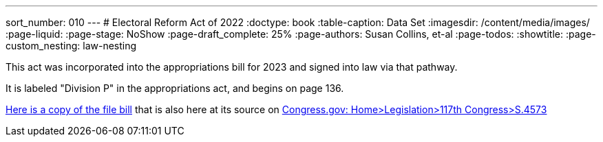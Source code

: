 ---
sort_number: 010
---
# Electoral Reform Act of 2022
:doctype: book
:table-caption: Data Set
:imagesdir: /content/media/images/
:page-liquid:
:page-stage: NoShow
:page-draft_complete: 25%
:page-authors: Susan Collins, et-al
:page-todos: 
:showtitle:
:page-custom_nesting: law-nesting

This act was incorporated into the appropriations bill for 2023 and signed into law via that pathway. 

It is labeled "Division P" in the appropriations act, and begins on page 136.

xref:/content/source_docs/source_docs_election_law/bills-117s4573rs.pdf[Here is a copy of the file bill] that is also here at its source on link:https://www.congress.gov/bill/117th-congress/senate-bill/4573/text/rs?format=xml["Congress.gov: Home>Legislation>117th Congress>S.4573", window=read-later,opts="noopener,nofollow"]

